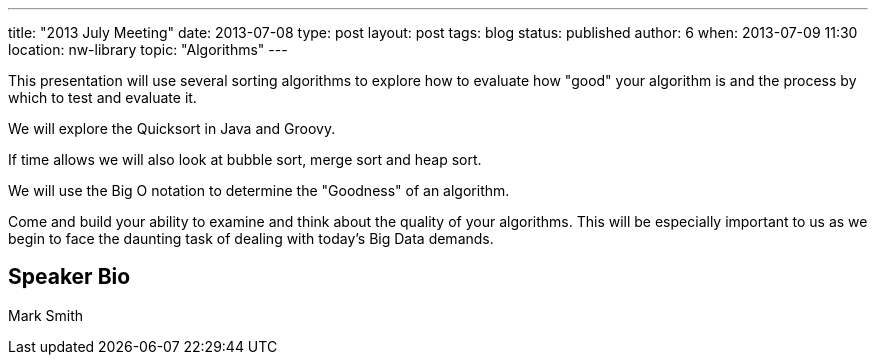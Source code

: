 ---
title: "2013 July Meeting"
date: 2013-07-08
type: post
layout: post
tags: blog
status: published
author: 6
when: 2013-07-09 11:30
location: nw-library
topic: "Algorithms"
---

This presentation will use several sorting algorithms to explore how to
evaluate how "good" your algorithm is and the process by which to test
and evaluate it.

We will explore the Quicksort in Java and Groovy.

If time allows we will also look at bubble sort, merge sort and heap sort.

We will use the Big O notation to determine the "Goodness" of an algorithm.

Come and build your ability to examine and think about the quality of
your algorithms. This will be especially important to us as we begin to
face the daunting task of dealing with today's Big Data demands.

== Speaker Bio
Mark Smith
